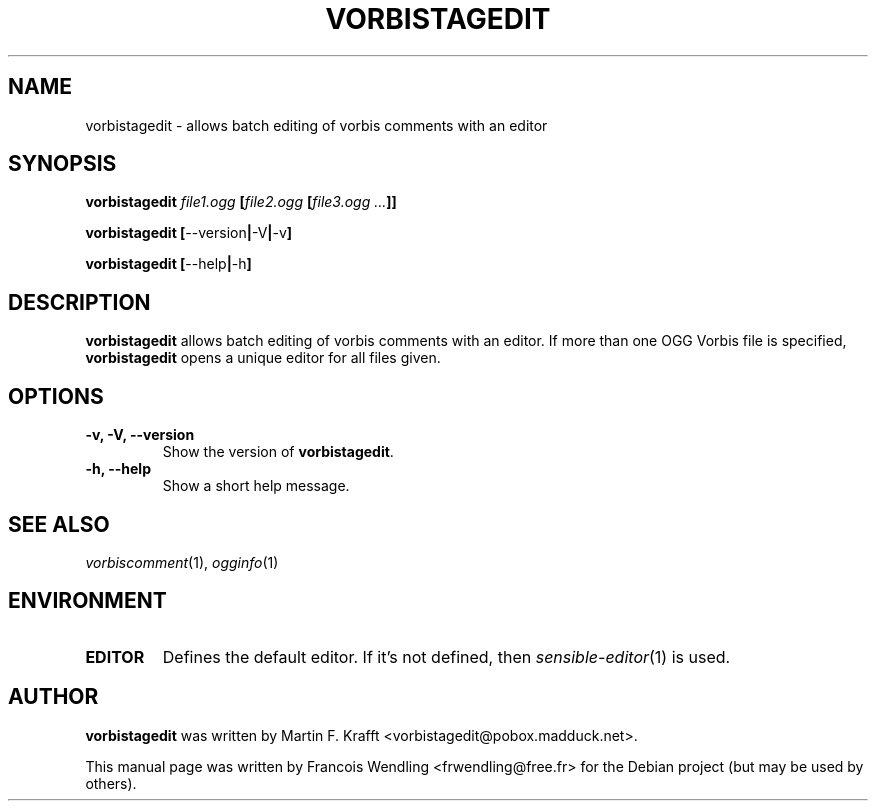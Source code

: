 .TH "VORBISTAGEDIT" "1" "2006-11-17" "1.1.1" "VORBIS-TOOLS"

.SH "NAME"
vorbistagedit \- allows batch editing of vorbis comments with an editor

.SH "SYNOPSIS"
.B vorbistagedit
.I file1.ogg 
.BI [ \|file2.ogg \ \|[ \|file3.ogg\ ... \|] \| ]
.PP
.B vorbistagedit
.BR [ \|--version | \-V | \-v\| ]
.PP
.B vorbistagedit
.BR [ \|--help | \-h\| ]




.SH "DESCRIPTION"

.B vorbistagedit
allows batch editing of vorbis comments with an editor.\ If more than one OGG
Vorbis file is specified,
.B vorbistagedit
opens a unique editor for all files given. 



.SH "OPTIONS"

.TP
.B "\-v, \-V, \-\-version "
Show the version of 
.BR vorbistagedit "."


.TP
.B "\-h, \-\-help "
Show a short help message.

.SH "SEE ALSO"
.IR vorbiscomment (1),
.IR ogginfo (1)

.SH "ENVIRONMENT"
.TP
.B EDITOR
Defines the default editor.\ If it's not defined, then 
.IR sensible-editor (1)
is used.

.SH "AUTHOR" 
.B vorbistagedit
was written by Martin F. Krafft <vorbistagedit@pobox.madduck.net>.

.PP
This manual page was written by Francois Wendling <frwendling@free.fr> for the
Debian project (but may be used by others).
